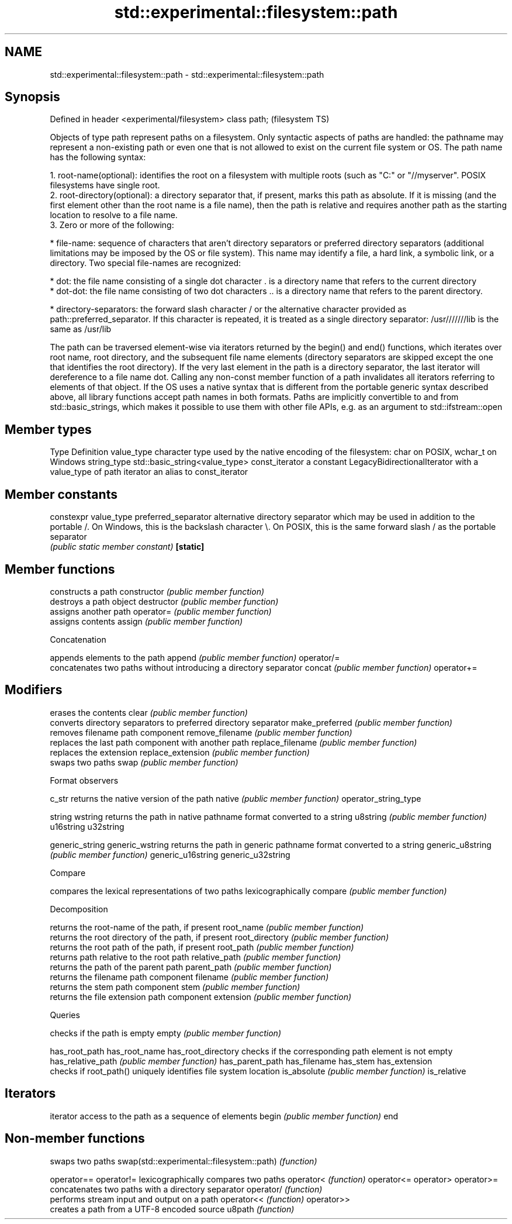 .TH std::experimental::filesystem::path 3 "2020.03.24" "http://cppreference.com" "C++ Standard Libary"
.SH NAME
std::experimental::filesystem::path \- std::experimental::filesystem::path

.SH Synopsis

Defined in header <experimental/filesystem>
class path;                                  (filesystem TS)

Objects of type path represent paths on a filesystem. Only syntactic aspects of paths are handled: the pathname may represent a non-existing path or even one that is not allowed to exist on the current file system or OS.
The path name has the following syntax:

  1. root-name(optional): identifies the root on a filesystem with multiple roots (such as "C:" or "//myserver". POSIX filesystems have single root.
  2. root-directory(optional): a directory separator that, if present, marks this path as absolute. If it is missing (and the first element other than the root name is a file name), then the path is relative and requires another path as the starting location to resolve to a file name.
  3. Zero or more of the following:



      * file-name: sequence of characters that aren't directory separators or preferred directory separators (additional limitations may be imposed by the OS or file system). This name may identify a file, a hard link, a symbolic link, or a directory. Two special file-names are recognized:



            * dot: the file name consisting of a single dot character . is a directory name that refers to the current directory
            * dot-dot: the file name consisting of two dot characters .. is a directory name that refers to the parent directory.



      * directory-separators: the forward slash character / or the alternative character provided as path::preferred_separator. If this character is repeated, it is treated as a single directory separator: /usr///////lib is the same as /usr/lib


The path can be traversed element-wise via iterators returned by the begin() and end() functions, which iterates over root name, root directory, and the subsequent file name elements (directory separators are skipped except the one that identifies the root directory). If the very last element in the path is a directory separator, the last iterator will dereference to a file name dot.
Calling any non-const member function of a path invalidates all iterators referring to elements of that object.
If the OS uses a native syntax that is different from the portable generic syntax described above, all library functions accept path names in both formats.
Paths are implicitly convertible to and from std::basic_strings, which makes it possible to use them with other file APIs, e.g. as an argument to std::ifstream::open

.SH Member types


Type           Definition
value_type     character type used by the native encoding of the filesystem: char on POSIX, wchar_t on Windows
string_type    std::basic_string<value_type>
const_iterator a constant LegacyBidirectionalIterator with a value_type of path
iterator       an alias to const_iterator


.SH Member constants



constexpr value_type preferred_separator alternative directory separator which may be used in addition to the portable /. On Windows, this is the backslash character \\. On POSIX, this is the same forward slash / as the portable separator
                                         \fI(public static member constant)\fP
\fB[static]\fP


.SH Member functions


                     constructs a path
constructor          \fI(public member function)\fP
                     destroys a path object
destructor           \fI(public member function)\fP
                     assigns another path
operator=            \fI(public member function)\fP
                     assigns contents
assign               \fI(public member function)\fP

 Concatenation

                     appends elements to the path
append               \fI(public member function)\fP
operator/=
                     concatenates two paths without introducing a directory separator
concat               \fI(public member function)\fP
operator+=

.SH Modifiers

                     erases the contents
clear                \fI(public member function)\fP
                     converts directory separators to preferred directory separator
make_preferred       \fI(public member function)\fP
                     removes filename path component
remove_filename      \fI(public member function)\fP
                     replaces the last path component with another path
replace_filename     \fI(public member function)\fP
                     replaces the extension
replace_extension    \fI(public member function)\fP
                     swaps two paths
swap                 \fI(public member function)\fP

 Format observers


c_str                returns the native version of the path
native               \fI(public member function)\fP
operator_string_type

string
wstring              returns the path in native pathname format converted to a string
u8string             \fI(public member function)\fP
u16string
u32string

generic_string
generic_wstring      returns the path in generic pathname format converted to a string
generic_u8string     \fI(public member function)\fP
generic_u16string
generic_u32string

 Compare

                     compares the lexical representations of two paths lexicographically
compare              \fI(public member function)\fP

 Decomposition

                     returns the root-name of the path, if present
root_name            \fI(public member function)\fP
                     returns the root directory of the path, if present
root_directory       \fI(public member function)\fP
                     returns the root path of the path, if present
root_path            \fI(public member function)\fP
                     returns path relative to the root path
relative_path        \fI(public member function)\fP
                     returns the path of the parent path
parent_path          \fI(public member function)\fP
                     returns the filename path component
filename             \fI(public member function)\fP
                     returns the stem path component
stem                 \fI(public member function)\fP
                     returns the file extension path component
extension            \fI(public member function)\fP

 Queries

                     checks if the path is empty
empty                \fI(public member function)\fP

has_root_path
has_root_name
has_root_directory   checks if the corresponding path element is not empty
has_relative_path    \fI(public member function)\fP
has_parent_path
has_filename
has_stem
has_extension
                     checks if root_path() uniquely identifies file system location
is_absolute          \fI(public member function)\fP
is_relative

.SH Iterators

                     iterator access to the path as a sequence of elements
begin                \fI(public member function)\fP
end


.SH Non-member functions


                                          swaps two paths
swap(std::experimental::filesystem::path) \fI(function)\fP

operator==
operator!=                                lexicographically compares two paths
operator<                                 \fI(function)\fP
operator<=
operator>
operator>=
                                          concatenates two paths with a directory separator
operator/                                 \fI(function)\fP
                                          performs stream input and output on a path
operator<<                                \fI(function)\fP
operator>>
                                          creates a path from a UTF-8 encoded source
u8path                                    \fI(function)\fP




